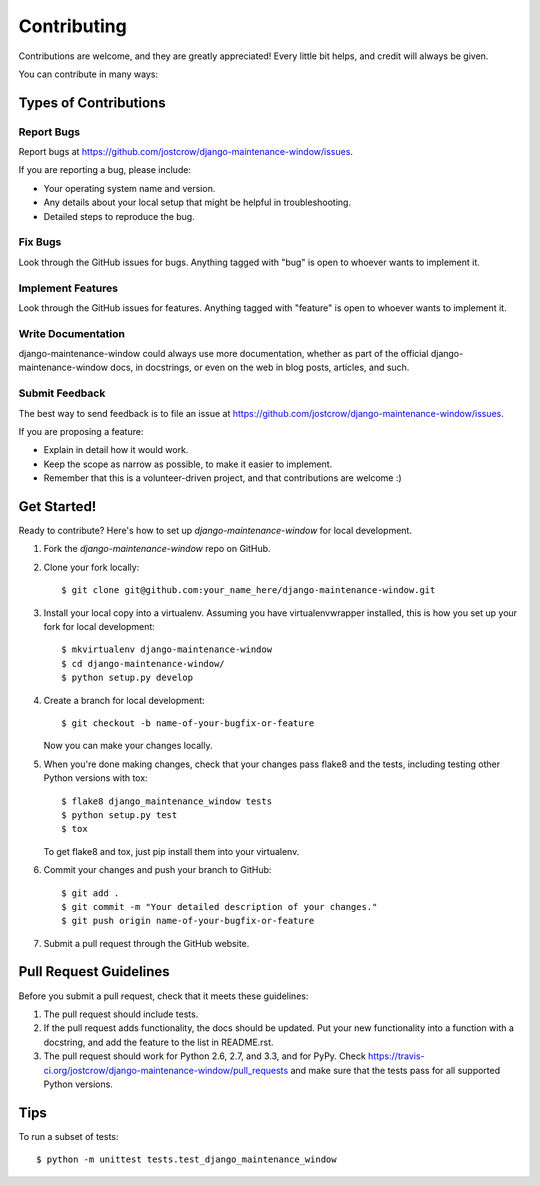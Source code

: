 ============
Contributing
============

Contributions are welcome, and they are greatly appreciated! Every
little bit helps, and credit will always be given. 

You can contribute in many ways:

Types of Contributions
----------------------

Report Bugs
~~~~~~~~~~~

Report bugs at https://github.com/jostcrow/django-maintenance-window/issues.

If you are reporting a bug, please include:

* Your operating system name and version.
* Any details about your local setup that might be helpful in troubleshooting.
* Detailed steps to reproduce the bug.

Fix Bugs
~~~~~~~~

Look through the GitHub issues for bugs. Anything tagged with "bug"
is open to whoever wants to implement it.

Implement Features
~~~~~~~~~~~~~~~~~~

Look through the GitHub issues for features. Anything tagged with "feature"
is open to whoever wants to implement it.

Write Documentation
~~~~~~~~~~~~~~~~~~~

django-maintenance-window could always use more documentation, whether as part of the 
official django-maintenance-window docs, in docstrings, or even on the web in blog posts,
articles, and such.

Submit Feedback
~~~~~~~~~~~~~~~

The best way to send feedback is to file an issue at https://github.com/jostcrow/django-maintenance-window/issues.

If you are proposing a feature:

* Explain in detail how it would work.
* Keep the scope as narrow as possible, to make it easier to implement.
* Remember that this is a volunteer-driven project, and that contributions
  are welcome :)

Get Started!
------------

Ready to contribute? Here's how to set up `django-maintenance-window` for local development.

1. Fork the `django-maintenance-window` repo on GitHub.
2. Clone your fork locally::

    $ git clone git@github.com:your_name_here/django-maintenance-window.git

3. Install your local copy into a virtualenv. Assuming you have virtualenvwrapper installed, this is how you set up your fork for local development::

    $ mkvirtualenv django-maintenance-window
    $ cd django-maintenance-window/
    $ python setup.py develop

4. Create a branch for local development::

    $ git checkout -b name-of-your-bugfix-or-feature

   Now you can make your changes locally.

5. When you're done making changes, check that your changes pass flake8 and the
   tests, including testing other Python versions with tox::

        $ flake8 django_maintenance_window tests
        $ python setup.py test
        $ tox

   To get flake8 and tox, just pip install them into your virtualenv. 

6. Commit your changes and push your branch to GitHub::

    $ git add .
    $ git commit -m "Your detailed description of your changes."
    $ git push origin name-of-your-bugfix-or-feature

7. Submit a pull request through the GitHub website.

Pull Request Guidelines
-----------------------

Before you submit a pull request, check that it meets these guidelines:

1. The pull request should include tests.
2. If the pull request adds functionality, the docs should be updated. Put
   your new functionality into a function with a docstring, and add the
   feature to the list in README.rst.
3. The pull request should work for Python 2.6, 2.7, and 3.3, and for PyPy. Check 
   https://travis-ci.org/jostcrow/django-maintenance-window/pull_requests
   and make sure that the tests pass for all supported Python versions.

Tips
----

To run a subset of tests::

    $ python -m unittest tests.test_django_maintenance_window
